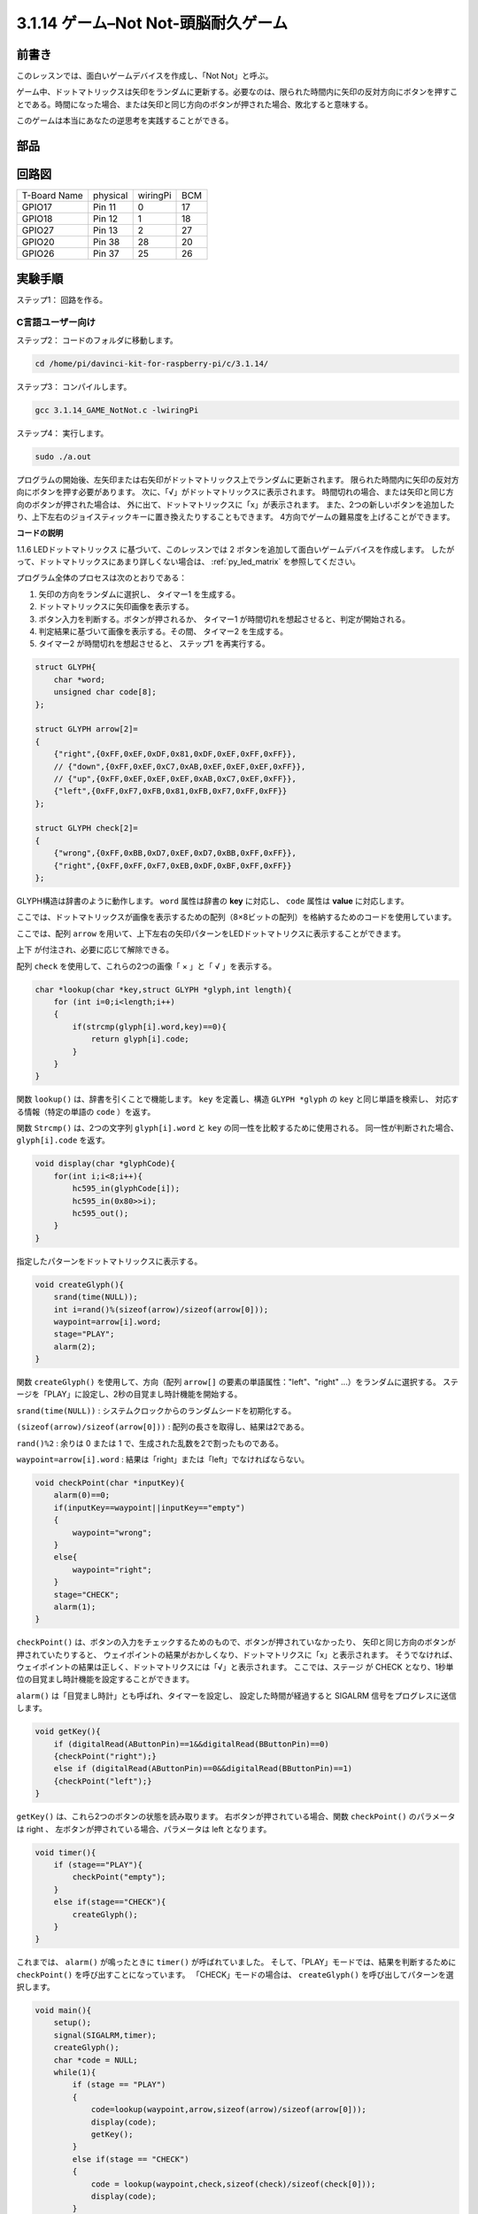 3.1.14 ゲーム–Not Not-頭脳耐久ゲーム
~~~~~~~~~~~~~~~~~~~~~~~~~~~~~~~~~~~~~~~~~~~~

前書き
--------------------

このレッスンでは、面白いゲームデバイスを作成し、「Not Not」と呼ぶ。

ゲーム中、ドットマトリックスは矢印をランダムに更新する。必要なのは、限られた時間内に矢印の反対方向にボタンを押すことである。時間になった場合、または矢印と同じ方向のボタンが押された場合、敗北すると意味する。

このゲームは本当にあなたの逆思考を実践することができる。

部品
---------------

.. image:: media/list_GAME_Not_Not.png
    :align: center

回路図
-----------------------

============ ======== ======== ===
T-Board Name physical wiringPi BCM
GPIO17       Pin 11   0        17
GPIO18       Pin 12   1        18
GPIO27       Pin 13   2        27
GPIO20       Pin 38   28       20
GPIO26       Pin 37   25       26
============ ======== ======== ===

.. image:: media/Schematic_three_one14.png
   :align: center

実験手順
-----------------------------

ステップ1： 回路を作る。

.. image:: media/image280.png
    :width: 800


C言語ユーザー向け
^^^^^^^^^^^^^^^^^^^^^^^^^^

ステップ2： コードのフォルダに移動します。

.. raw:: html

   <run></run>

.. code-block::

    cd /home/pi/davinci-kit-for-raspberry-pi/c/3.1.14/

ステップ3： コンパイルします。

.. raw:: html

   <run></run>

.. code-block::

    gcc 3.1.14_GAME_NotNot.c -lwiringPi

ステップ4： 実行します。

.. raw:: html

   <run></run>

.. code-block::

     sudo ./a.out

プログラムの開始後、左矢印または右矢印がドットマトリックス上でランダムに更新されます。 
限られた時間内に矢印の反対方向にボタンを押す必要があります。 
次に、「√」がドットマトリックスに表示されます。 
時間切れの場合、または矢印と同じ方向のボタンが押された場合は、
外に出て、ドットマトリックスに「x」が表示されます。 
また、2つの新しいボタンを追加したり、上下左右のジョイスティックキーに置き換えたりすることもできます。
4方向でゲームの難易度を上げることができます。



**コードの説明**

1.1.6 LEDドットマトリックス に基づいて、このレッスンでは 2 ボタンを追加して面白いゲームデバイスを作成します。 したがって、ドットマトリックスにあまり詳しくない場合は、 :ref:`py_led_matrix` を参照してください。

プログラム全体のプロセスは次のとおりである：

1. 矢印の方向をランダムに選択し、 タイマー1 を生成する。

#. ドットマトリックスに矢印画像を表示する。

#. ボタン入力を判断する。ボタンが押されるか、 タイマー1 が時間切れを想起させると、判定が開始される。

#. 判定結果に基づいて画像を表示する。その間、 タイマー2 を生成する。

#. タイマー2 が時間切れを想起させると、 ステップ1 を再実行する。

.. code-block:: c

    struct GLYPH{
        char *word;
        unsigned char code[8];
    };

    struct GLYPH arrow[2]=
    {
        {"right",{0xFF,0xEF,0xDF,0x81,0xDF,0xEF,0xFF,0xFF}},
        // {"down",{0xFF,0xEF,0xC7,0xAB,0xEF,0xEF,0xEF,0xFF}},
        // {"up",{0xFF,0xEF,0xEF,0xEF,0xAB,0xC7,0xEF,0xFF}},    
        {"left",{0xFF,0xF7,0xFB,0x81,0xFB,0xF7,0xFF,0xFF}}
    };

    struct GLYPH check[2]=
    {
        {"wrong",{0xFF,0xBB,0xD7,0xEF,0xD7,0xBB,0xFF,0xFF}},
        {"right",{0xFF,0xFF,0xF7,0xEB,0xDF,0xBF,0xFF,0xFF}}
    };

GLYPH構造は辞書のように動作します。 ``word`` 属性は辞書の **key** に対応し、 ``code`` 属性は **value** に対応します。

ここでは、ドットマトリックスが画像を表示するための配列（8×8ビットの配列）を格納するためのコードを使用しています。

ここでは、配列 ``arrow`` を用いて、上下左右の矢印パターンをLEDドットマトリクスに表示することができます。

上下 が付注され、必要に応じて解除できる。

配列 ``check`` を使用して、これらの2つの画像「 × 」と「 √ 」を表示する。

.. code-block:: c

    char *lookup(char *key,struct GLYPH *glyph,int length){
        for (int i=0;i<length;i++)
        {
            if(strcmp(glyph[i].word,key)==0){
                return glyph[i].code;
            }
        }    
    }



関数 ``lookup()`` は、辞書を引くことで機能します。
``key`` を定義し、構造 ``GLYPH *glyph`` の ``key`` と同じ単語を検索し、
対応する情報（特定の単語の ``code`` ）を返す。

関数 ``Strcmp()`` は、2つの文字列 ``glyph[i].word`` と ``key`` の同一性を比較するために使用される。
同一性が判断された場合、 ``glyph[i].code`` を返す。

.. code-block:: c

    void display(char *glyphCode){
        for(int i;i<8;i++){
            hc595_in(glyphCode[i]);
            hc595_in(0x80>>i);
            hc595_out();
        }
    }

指定したパターンをドットマトリックスに表示する。

.. code-block:: c

    void createGlyph(){
        srand(time(NULL));
        int i=rand()%(sizeof(arrow)/sizeof(arrow[0]));
        waypoint=arrow[i].word;
        stage="PLAY";
        alarm(2);
    }



関数 ``createGlyph()`` を使用して、方向（配列 ``arrow[]`` の要素の単語属性："left"、"right" ...）をランダムに選択する。
ステージを「PLAY」に設定し、2秒の目覚まし時計機能を開始する。

``srand(time(NULL))`` : システムクロックからのランダムシードを初期化する。

``(sizeof(arrow)/sizeof(arrow[0]))`` : 配列の長さを取得し、結果は2である。

``rand()%2`` : 余りは 0 または 1 で、生成された乱数を2で割ったものである。

``waypoint=arrow[i].word`` : 結果は「right」または「left」でなければならない。



.. code-block:: c

    void checkPoint(char *inputKey){
        alarm(0)==0;
        if(inputKey==waypoint||inputKey=="empty")
        {
            waypoint="wrong";
        }
        else{
            waypoint="right";
        }
        stage="CHECK";
        alarm(1);
    }

``checkPoint()`` は、ボタンの入力をチェックするためのもので、ボタンが押されていなかったり、
矢印と同じ方向のボタンが押されていたりすると、
ウェイポイントの結果がおかしくなり、ドットマトリクスに「x」と表示されます。
そうでなければ、ウェイポイントの結果は正しく、ドットマトリクスには「√」と表示されます。
ここでは、ステージ が CHECK となり、1秒単位の目覚まし時計機能を設定することができます。

``alarm()`` は「目覚まし時計」とも呼ばれ、タイマーを設定し、
設定した時間が経過すると SIGALRM 信号をプログレスに送信します。

.. code-block:: c

    void getKey(){
        if (digitalRead(AButtonPin)==1&&digitalRead(BButtonPin)==0)
        {checkPoint("right");}
        else if (digitalRead(AButtonPin)==0&&digitalRead(BButtonPin)==1)
        {checkPoint("left");}
    }

``getKey()`` は、これら2つのボタンの状態を読み取ります。
右ボタンが押されている場合、関数 ``checkPoint()`` のパラメータは right 、
左ボタンが押されている場合、パラメータは left となります。

.. code-block:: c

    void timer(){
        if (stage=="PLAY"){
            checkPoint("empty");
        }
        else if(stage=="CHECK"){
            createGlyph();
        }
    }



これまでは、 ``alarm()`` が鳴ったときに ``timer()`` が呼ばれていました。
そして、「PLAY」モードでは、結果を判断するために ``checkPoint()`` を呼び出すことになっています。
「CHECK」モードの場合は、 ``createGlyph()`` を呼び出してパターンを選択します。

.. code-block:: c

    void main(){
        setup();
        signal(SIGALRM,timer);
        createGlyph();
        char *code = NULL;
        while(1){
            if (stage == "PLAY")
            {
                code=lookup(waypoint,arrow,sizeof(arrow)/sizeof(arrow[0]));
                display(code);
                getKey();
            }
            else if(stage == "CHECK")
            {
                code = lookup(waypoint,check,sizeof(check)/sizeof(check[0]));
                display(code);
            }
        }
    }

関数 ``signal(SIGALRM、timer)`` の動作：（目覚まし時計関数alarm()によって生成された）SIGALRM信号を受信したときに関数timer()を呼び出す。

プログラムが起動したら、最初に1回だけcreateGlyph()を呼び出してから、ループを開始します。

ループ内：PLAYモードでは、ドットマトリックスに矢印パターンが表示され、ボタンの状態が確認されます。 チェックモードの場合、表示されるのは「x」または「√」です。

Python言語ユーザー向け
^^^^^^^^^^^^^^^^^^^^^^^^^^^^^^^

ステップ2：コードのフォルダーに入ります。

.. raw:: html

   <run></run>

.. code-block::

    cd /home/pi/davinci-kit-for-raspberry-pi/python

ステップ3：実行します。

.. raw:: html

   <run></run>

.. code-block::

    sudo python3 3.1.14_GAME_NotNot.py

プログラムを起動すると、ドットマトリックス上に右または左を指す矢印が表示されます。 
あなたがする必要があるのは、限られた時間内に矢印の反対方向にボタンを押すことです。 
次に、「√」がドットマトリックスに表示されます。 
時間切れの場合、または矢印と同じ方向のボタンが押された場合は、
外に出て、ドットマトリックスに「x」が表示されます。 
また、2つの新しいボタンを追加したり、上下左右のジョイスティックキーに置き換えたりすることもできます。
4方向でゲームの難易度を上げることができます。


**コード**

.. note::

   以下のコードを **変更/リセット/コピー/実行/停止** できます。 ただし、その前に、 ``davinci-kit-for-raspberry-pi/python`` のようなソースコードパスに移動する必要があります。 


.. raw:: html

    <run></run>

.. code-block:: python

    import RPi.GPIO as GPIO
    import time
    import threading
    import random

    SDI   = 17
    RCLK  = 18
    SRCLK = 27

    timerPlay = 0
    timerCheck = 0

    AButtonPin = 20
    BButtonPin = 26

    waypoint = "NULL"
    stage = "NULL"

    arrow={
        #"down" :[0xFF,0xEF,0xC7,0xAB,0xEF,0xEF,0xEF,0xFF],
        #"up":[0xFF,0xEF,0xEF,0xEF,0xAB,0xC7,0xEF,0xFF],
        "right" : [0xFF,0xEF,0xDF,0x81,0xDF,0xEF,0xFF,0xFF],    
        "left":[0xFF,0xF7,0xFB,0x81,0xFB,0xF7,0xFF,0xFF]
    }
    check={
        "wrong":[0xFF,0xBB,0xD7,0xEF,0xD7,0xBB,0xFF,0xFF],
        "right":[0xFF,0xFF,0xF7,0xEB,0xDF,0xBF,0xFF,0xFF]
    }

    def setup():
        GPIO.setmode(GPIO.BCM)    # Number GPIOs by its BCM location
        GPIO.setup(SDI, GPIO.OUT)
        GPIO.setup(RCLK, GPIO.OUT)
        GPIO.setup(SRCLK, GPIO.OUT)
        GPIO.output(SDI, GPIO.LOW)
        GPIO.output(RCLK, GPIO.LOW)
        GPIO.output(SRCLK, GPIO.LOW)
        GPIO.setup(AButtonPin,GPIO.IN)
        GPIO.setup(BButtonPin,GPIO.IN)    
    
    # Shift the data to 74HC595
    def hc595_shift(dat):
        for bit in range(0, 8): 
            GPIO.output(SDI, 0x80 & (dat << bit))
            GPIO.output(SRCLK, GPIO.HIGH)
            GPIO.output(SRCLK, GPIO.LOW)

    def display(glyphCode):
        for i in range(0, 8):
            hc595_shift(glyphCode[i])
            hc595_shift(0x80>>i)
            GPIO.output(RCLK, GPIO.HIGH)
            GPIO.output(RCLK, GPIO.LOW)

    def creatGlyph():
        global waypoint
        global stage
        global timerPlay    
        waypoint=random.choice(list(arrow.keys()))
        stage = "PLAY"
        timerPlay = threading.Timer(2.0, timeOut)  
        timerPlay.start()  

    def checkPoint(inputKey):
        global waypoint
        global stage
        global timerCheck    
        if inputKey == "empty" or inputKey == waypoint:
            waypoint = "wrong"
        else:
            waypoint = "right"
        timerPlay.cancel()
        stage = "CHECK"
        timerCheck = threading.Timer(1.0, creatGlyph)
        timerCheck.start()  

    def timeOut():  
        checkPoint("empty")

    def getKey():
        if GPIO.input(AButtonPin)==1 and GPIO.input(BButtonPin)==0:
            checkPoint("right")
        elif GPIO.input(AButtonPin)==0 and GPIO.input(BButtonPin)==1:
            checkPoint("left")
        
    def main():
        creatGlyph()
        while True:
            if stage == "PLAY":
                display(arrow[waypoint])
                getKey()
            elif stage == "CHECK":
                display(check[waypoint])

    def destroy():
        global timer1
        GPIO.cleanup()
        timerPlay.cancel()  # cancel the timer
        timerCheck.cancel()

    if __name__ == '__main__':
        setup()
        try:
            main()
        except KeyboardInterrupt:
            destroy()

**コードの 説明**

1.1.6 LEDドットマトリックス に基づいて、
このレッスンでは 2 ボタンを追加して面白いゲームデバイスを作成します。 
したがって、ドットマトリックスにあまり詳しくない場合は、:ref:`py_led_matrix`  を参照してください。

プログラム全体のプロセスは次のとおりである：

.. image:: media/notnot3.png
    :width: 800

1. 矢印の方向をランダムに選択し、 タイマー1 を生成する。

#. ドットマトリックスに対応する矢印画像を表示する。

#. ボタン入力を判断する。ボタンが押されるか、 タイマー1 が時間切れを想起させると、判定が開始される。

#. 判定結果に基づいて画像を表示する。その間、 タイマー2 を生成する。

#. タイマー2 が時間切れを想起させると、 ステップ1 を再実行する。

.. code-block:: python

    def main():
        creatGlyph()
        while True:
            if stage == "PLAY":
                display(arrow[waypoint])
                getKey()
            elif stage == "CHECK":
                display(check[waypoint])

``main()`` には実行中のプロセス全体が含まれている。

プログラムが起動したら、最初に1回だけ ``createGlyph()`` を呼び出してから、ループを開始します。

ループ内：PLAYモードでは、ドットマトリックスに矢印パターンが表示され、ボタンの状態が確認されます。 
チェックモードの場合、表示されるのは「x」または「√」です。

.. code-block:: python

    arrow={
        #"down" :[0xFF,0xEF,0xC7,0xAB,0xEF,0xEF,0xEF,0xFF],
        #"up":[0xFF,0xEF,0xEF,0xEF,0xAB,0xC7,0xEF,0xFF],
        "right" : [0xFF,0xEF,0xDF,0x81,0xDF,0xEF,0xFF,0xFF],    
        "left":[0xFF,0xF7,0xFB,0x81,0xFB,0xF7,0xFF,0xFF]
    }
    check={
        "wrong":[0xFF,0xBB,0xD7,0xEF,0xD7,0xBB,0xFF,0xFF],
        "right":[0xFF,0xFF,0xF7,0xEB,0xDF,0xBF,0xFF,0xFF]
    }

ここで、辞書 矢印を使用して、LEDドットマトリックス上で上、下、左、右の方向に矢印パターンを表示できます。

上下が付注され、必要に応じて解除できる。

辞書 チェックは、「×」と「√」の2つの画像を表示するために使用されます。

.. code-block:: python

    def display(glyphCode):
        for i in range(0, 8):
            hc595_shift(glyphCode[i])
            hc595_shift(0x80>>i)
            GPIO.output(RCLK, GPIO.HIGH)
            GPIO.output(RCLK, GPIO.LOW)

指定したパターンをドットマトリックスに表示する。

.. code-block:: python

    def creatGlyph():
        global waypoint
        global stage
        global timerPlay    
        waypoint=random.choice(list(arrow.keys()))
        stage = "PLAY"
        timerPlay = threading.Timer(2.0, timeOut)  
        timerPlay.start()

関数 ``createGlyph()`` を使用して、方向（配列 ``arrow[]`` の要素の単語属性："left"、"right" ...）をランダムに選択する。
ステージを「PLAY」に設定し、2秒の目覚まし時計機能を開始する。

``arrow.keys()``: 矢印配列のキー「右」と「左」を選択する。

``list(arrow.keys())`` ： これらのキーを配列に結合する。

``random.choice(list(arrow.keys()))`` ： 配列内の要素をランダムに選択する。

したがって、 ``waypoint = random.choice(list(arrow.keys()))`` の結果は「右」または「左」になります。

.. code-block:: python

    def checkPoint(inputKey):
        global waypoint
        global stage
        global timerCheck    
        if inputKey == "empty" or inputKey == waypoint:
            waypoint = "wrong"
        else:
            waypoint = "right"
        timerPlay.cancel()
        stage = "CHECK"
        timerCheck = threading.Timer(1.0, creatGlyph)
        timerCheck.start()  


``checkPoint()`` はボタン入力の現在の状態を検出する：

ボタンが押されていないか、
矢印と同じ方向のボタンが押されている場合、 ``waypoint`` の割り当てられた値は ``wrong`` 、
ドットマトリックスに x が表示されます。

それ以外の場合、ウェイポイントは正しく、「 √ 」が表示される。

これで、ステージは 「 CHECK 」 になり、
1秒のタイマー ``timerCheck`` を開始して、関数 ``creatGlyph()`` を1秒で呼び出します。


.. code-block:: python

    def timeOut():  
        checkPoint("empty")

関数 ``timeout()`` で、 ``checkPoint()`` のパラメーターを「empty」に設定します。

.. code-block:: python

    def getKey():
        if GPIO.input(AButtonPin)==1 and GPIO.input(BButtonPin)==0:
            checkPoint("right")
        elif GPIO.input(AButtonPin)==0 and GPIO.input(BButtonPin)==1:
            checkPoint("left")

``getKey()`` は、これら2つのボタンの状態を読み取り、
右ボタンが押された場合、 ``checkPoint()`` のパラメーターは 右 です。 
左ボタンが押された場合、パラメータは 左 です。

現象画像
------------------------

.. image:: media/image281.jpeg
   :align: center